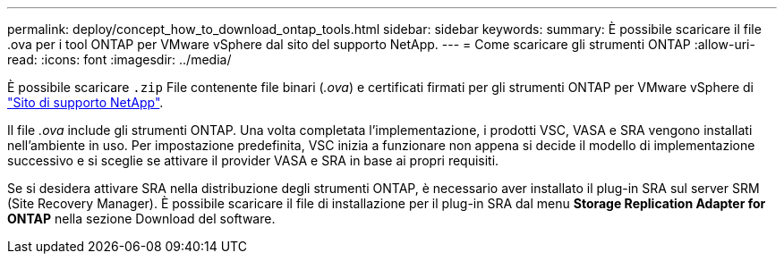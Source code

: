 ---
permalink: deploy/concept_how_to_download_ontap_tools.html 
sidebar: sidebar 
keywords:  
summary: È possibile scaricare il file .ova per i tool ONTAP per VMware vSphere dal sito del supporto NetApp. 
---
= Come scaricare gli strumenti ONTAP
:allow-uri-read: 
:icons: font
:imagesdir: ../media/


[role="lead"]
È possibile scaricare `.zip` File contenente file binari (_.ova_) e certificati firmati per gli strumenti ONTAP per VMware vSphere di https://mysupport.netapp.com/site/products/all/details/otv/downloads-tab["Sito di supporto NetApp"^].

Il file _.ova_ include gli strumenti ONTAP. Una volta completata l'implementazione, i prodotti VSC, VASA e SRA vengono installati nell'ambiente in uso. Per impostazione predefinita, VSC inizia a funzionare non appena si decide il modello di implementazione successivo e si sceglie se attivare il provider VASA e SRA in base ai propri requisiti.

Se si desidera attivare SRA nella distribuzione degli strumenti ONTAP, è necessario aver installato il plug-in SRA sul server SRM (Site Recovery Manager). È possibile scaricare il file di installazione per il plug-in SRA dal menu *Storage Replication Adapter for ONTAP* nella sezione Download del software.
